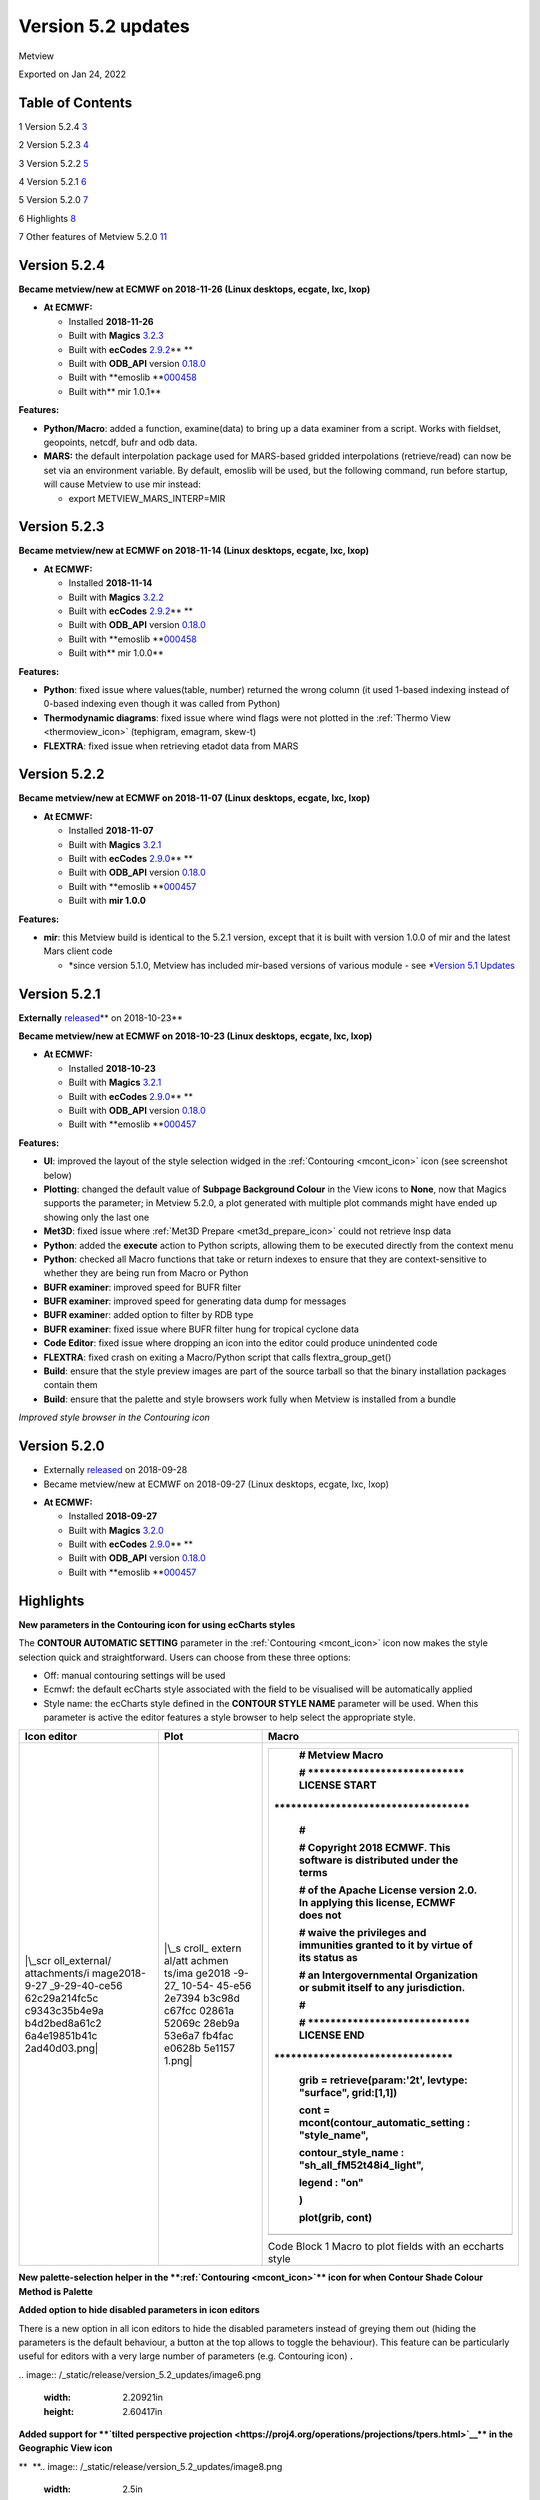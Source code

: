 .. _version_5.2_updates:

Version 5.2 updates
///////////////////

Metview

Exported on Jan 24, 2022

Table of Contents
=================

1 Version 5.2.4 `3 <#version-5.2.4>`__

2 Version 5.2.3 `4 <#version-5.2.3>`__

3 Version 5.2.2 `5 <#version-5.2.2>`__

4 Version 5.2.1 `6 <#version-5.2.1>`__

5 Version 5.2.0 `7 <#version-5.2.0>`__

6 Highlights `8 <#highlights>`__

7 Other features of Metview 5.2.0
`11 <#other-features-of-metview-5.2.0>`__

Version 5.2.4
=============

**Became metview/new at ECMWF on 2018-11-26 (Linux desktops, ecgate,
lxc, lxop)**

-  **At ECMWF:**

   -  Installed **2018-11-26**

   -  Built
      with **Magics** `3.2.3 <https://software.ecmwf.int/wiki/display/MAGP/Latest+News>`__

   -  Built
      with **ecCodes** `2.9.2 <https://confluence.ecmwf.int/display/ECC/ecCodes+version+2.9.0+released>`__\ ** **

   -  Built
      with **ODB_API** version `0.18.0 <https://software.ecmwf.int/wiki/display/ODBAPI/Latest+news>`__

   -  Built
      with **emoslib **\ `000458 <https://confluence.ecmwf.int/pages/viewpage.action?pageId=78283744>`__

   -  Built with\ ** mir 1.0.1**

**Features:**

-  **Python/Macro**: added a function, examine(data) to bring up a data
   examiner from a script. Works with fieldset, geopoints, netcdf, bufr
   and odb data.

-  **MARS:** the default interpolation package used for MARS-based
   gridded interpolations (retrieve/read) can now be set via an
   environment variable. By default, emoslib will be used, but the
   following command, run before startup, will cause Metview to use mir
   instead:

   -  export METVIEW_MARS_INTERP=MIR

Version 5.2.3
=============

**Became metview/new at ECMWF on 2018-11-14 (Linux desktops, ecgate,
lxc, lxop)**

-  **At ECMWF:**

   -  Installed **2018-11-14**

   -  Built
      with **Magics** `3.2.2 <https://software.ecmwf.int/wiki/display/MAGP/Latest+News>`__

   -  Built
      with **ecCodes** `2.9.2 <https://confluence.ecmwf.int/display/ECC/ecCodes+version+2.9.0+released>`__\ ** **

   -  Built
      with **ODB_API** version `0.18.0 <https://software.ecmwf.int/wiki/display/ODBAPI/Latest+news>`__

   -  Built
      with **emoslib **\ `000458 <https://confluence.ecmwf.int/pages/viewpage.action?pageId=78283744>`__

   -  Built with\ ** mir 1.0.0**

**Features:**

-  **Python**: fixed issue where values(table, number) returned the
   wrong column (it used 1-based indexing instead of 0-based indexing
   even though it was called from Python)

-  **Thermodynamic diagrams**: fixed issue where wind flags were not
   plotted in the :ref:`Thermo
   View <thermoview_icon>`
   (tephigram, emagram, skew-t)

-  **FLEXTRA**: fixed issue when retrieving etadot data from MARS

Version 5.2.2
=============

**Became metview/new at ECMWF on 2018-11-07 (Linux desktops, ecgate,
lxc, lxop)**

-  **At ECMWF:**

   -  Installed **2018-11-07**

   -  Built
      with **Magics** `3.2.1 <https://software.ecmwf.int/wiki/display/MAGP/Latest+News>`__

   -  Built
      with **ecCodes** `2.9.0 <https://confluence.ecmwf.int/display/ECC/ecCodes+version+2.9.0+released>`__\ ** **

   -  Built
      with **ODB_API** version `0.18.0 <https://software.ecmwf.int/wiki/display/ODBAPI/Latest+news>`__

   -  Built
      with **emoslib **\ `000457 <https://confluence.ecmwf.int/pages/viewpage.action?pageId=78283744>`__

   -  Built with **mir 1.0.0**

**Features:**

-  **mir**: this Metview build is identical to the 5.2.1 version, except
   that it is built with version 1.0.0 of mir and the latest Mars client
   code

   -  *since version 5.1.0, Metview has included mir-based versions of
      various module - see *\ `Version 5.1
      Updates <https://confluence.ecmwf.int/display/METV/Version+5.1+Updates>`__

Version 5.2.1
=============

**Externally** `released <https://confluence.ecmwf.int/display/METV/Releases>`__\ ** on
2018-10-23**

**Became metview/new at ECMWF on 2018-10-23 (Linux desktops, ecgate,
lxc, lxop)**

-  **At ECMWF:**

   -  Installed **2018-10-23**

   -  Built
      with **Magics** `3.2.1 <https://software.ecmwf.int/wiki/display/MAGP/Latest+News>`__

   -  Built
      with **ecCodes** `2.9.0 <https://confluence.ecmwf.int/display/ECC/ecCodes+version+2.9.0+released>`__\ ** **

   -  Built
      with **ODB_API** version `0.18.0 <https://software.ecmwf.int/wiki/display/ODBAPI/Latest+news>`__

   -  Built
      with **emoslib **\ `000457 <https://confluence.ecmwf.int/pages/viewpage.action?pageId=78283744>`__

**Features:**

-  **UI**: improved the layout of the style selection widged in
   the :ref:`Contouring <mcont_icon>`
   icon (see screenshot below)

-  **Plotting**: changed the default value of **Subpage Background
   Colour** in the View icons to **None**, now that Magics supports the
   parameter; in Metview 5.2.0, a plot generated with multiple plot
   commands might have ended up showing only the last one

-  **Met3D**: fixed issue where :ref:`Met3D
   Prepare <met3d_prepare_icon>`
   could not retrieve lnsp data

-  **Python**: added the **execute** action to Python scripts, allowing
   them to be executed directly from the context menu

-  **Python**: checked all Macro functions that take or return indexes
   to ensure that they are context-sensitive to whether they are being
   run from Macro or Python

-  **BUFR examiner**: improved speed for BUFR filter

-  **BUFR examiner**: improved speed for generating data dump for
   messages

-  **BUFR examine**\ r: added option to filter by RDB type

-  **BUFR examiner**: fixed issue where BUFR filter hung for tropical
   cyclone data

-  **Code Editor**: fixed issue where dropping an icon into the editor
   could produce unindented code

-  **FLEXTRA**: fixed crash on exiting a Macro/Python script that calls
   flextra_group_get()

-  **Build**: ensure that the style preview images are part of the
   source tarball so that the binary installation packages contain them

-  **Build**: ensure that the palette and style browsers work fully when
   Metview is installed from a bundle

.. image:: /_static/release/version_5.2_updates/image1.png
   :width: 4.16667in
   :height: 1.63854in

*Improved style browser in the Contouring icon*

Version 5.2.0
=============

* Externally `released <https://software.ecmwf.int/wiki/display/METV/Releases>`__\  on 2018-09-28
* Became metview/new at ECMWF on 2018-09-27 (Linux desktops, ecgate, lxc, lxop)


-  **At ECMWF:**

   -  Installed **2018-09-27**

   -  Built
      with **Magics** `3.2.0 <https://software.ecmwf.int/wiki/display/MAGP/Latest+News>`__

   -  Built
      with **ecCodes** `2.9.0 <https://confluence.ecmwf.int/display/ECC/ecCodes+version+2.9.0+released>`__\ ** **

   -  Built
      with **ODB_API** version `0.18.0 <https://software.ecmwf.int/wiki/display/ODBAPI/Latest+news>`__

   -  Built
      with **emoslib **\ `000457 <https://confluence.ecmwf.int/pages/viewpage.action?pageId=78283744>`__

Highlights
==========

**New parameters in the Contouring icon for using ecCharts styles**

The **CONTOUR AUTOMATIC SETTING** parameter in the
:ref:`Contouring <mcont_icon>`
icon now makes the style selection quick and straightforward. Users can
choose from these three options:

-  Off: manual contouring settings will be used 

-  Ecmwf: the default ecCharts style associated with the field to be
   visualised will be automatically applied

-  Style name: the ecCharts style defined in the **CONTOUR STYLE NAME**
   parameter will be used. When this parameter is active the editor
   features a style browser to help select the appropriate style.

+---------------+--------+--------------------------------------------+
| Icon editor   | Plot   | Macro                                      |
+===============+========+============================================+
| |\_scr        | |\_s   | +---------------------------------------+  |
| oll_external/ | croll_ | |    # Metview Macro                    |  |
| attachments/i | extern | |                                       |  |
| mage2018-9-27 | al/att | |    # \***************************\*   |  |
| _9-29-40-ce56 | achmen | |    LICENSE START                      |  |
| 62c29a214fc5c | ts/ima | |                                       |  |
| c9343c35b4e9a | ge2018 | | \**********************************\* |  |
| b4d2bed8a61c2 | -9-27_ | |                                       |  |
| 6a4e19851b41c | 10-54- | |    #                                  |  |
| 2ad40d03.png| | 45-e56 | |                                       |  |
|               | 2e7394 | |    # Copyright 2018 ECMWF. This       |  |
|               | b3c98d | |    software is distributed under the  |  |
|               | c67fcc | |    terms                              |  |
|               | 02861a | |                                       |  |
|               | 52069c | |    # of the Apache License version    |  |
|               | 28eb9a | |    2.0. In applying this license,     |  |
|               | 53e6a7 | |    ECMWF does not                     |  |
|               | fb4fac | |                                       |  |
|               | e0628b | |    # waive the privileges and         |  |
|               | 5e1157 | |    immunities granted to it by virtue |  |
|               | 1.png| | |    of its status as                   |  |
|               |        | |                                       |  |
|               |        | |    # an Intergovernmental             |  |
|               |        | |    Organization or submit itself to   |  |
|               |        | |    any jurisdiction.                  |  |
|               |        | |                                       |  |
|               |        | |    #                                  |  |
|               |        | |                                       |  |
|               |        | |    # \****************************\*  |  |
|               |        | |    LICENSE END                        |  |
|               |        | |    \                                  |  |
|               |        | | ***********************************\* |  |
|               |        | |                                       |  |
|               |        | |                                       |  |
|               |        | |                                       |  |
|               |        | |    grib **=** retrieve(param:'2t',    |  |
|               |        | |    levtype: "surface", grid:[1,1])    |  |
|               |        | |                                       |  |
|               |        | |                                       |  |
|               |        | |                                       |  |
|               |        | |    cont **=**                         |  |
|               |        | |    mcont(contour_automatic_setting :  |  |
|               |        | |    "style_name",                      |  |
|               |        | |                                       |  |
|               |        | |    contour_style_name :               |  |
|               |        | |    "sh_all_fM52t48i4_light",          |  |
|               |        | |                                       |  |
|               |        | |    legend : "on"                      |  |
|               |        | |                                       |  |
|               |        | |    )                                  |  |
|               |        | |                                       |  |
|               |        | |                                       |  |
|               |        | |                                       |  |
|               |        | |    plot(grib, cont)                   |  |
|               |        | +=======================================+  |
|               |        | +---------------------------------------+  |
|               |        |                                            |
|               |        | Code Block 1 Macro to plot fields with an  |
|               |        | eccharts style                             |
+---------------+--------+--------------------------------------------+

**New palette-selection helper in
the **\ :ref:`Contouring <mcont_icon>`\ ** icon for
when Contour Shade Colour Method is Palette**

.. image:: /_static/release/version_5.2_updates/image4.png
   :width: 3.13542in
   :height: 2.71605in

**Added option to hide disabled parameters in icon editors**

There is a new option in all icon editors to hide the disabled
parameters instead of greying them out (hiding the parameters is the
default behaviour, a button at the top allows to toggle the behaviour).
This feature can be particularly useful for editors with a very large
number of parameters (e.g. Contouring icon) **.**


.. image:: /_static/release/version_5.2_updates/image5.png
   :width: 2.23584in
   :height: 2.60417in
\ 
.. image:: /_static/release/version_5.2_updates/image6.png
   :width: 2.20921in
   :height: 2.60417in


**Added support for **\ `tilted perspective
projection <https://proj4.org/operations/projections/tpers.html>`__\ ** in
the Geographic View icon**


.. image:: /_static/release/version_5.2_updates/image7.png
   :width: 2.62548in
   :height: 2.60417in
\ **  **\ 
.. image:: /_static/release/version_5.2_updates/image8.png
   :width: 2.5in
   :height: 2.49381in


Other features of Metview 5.2.0
===============================

-  **Plotting**:

   -  allow the newpage() command to take no parameters and to be
      included directly in a plot() command like this:

      -  | setoutput(ps_output(output_name : "foom"))
         | plot(dw,my_view,my_coast,mtext(text_font_size:0.5,text_lines:["aaaa"]),
         | newpage(),
         | dw,my_view,my_coast,mtext(text_font_size:0.5,text_lines:["bbbb"]))

   -  added **Monthly** and **Climate** axis types (possible values of
      **Axis Date Type**)

   -  fixed an issue where dropping a GeoView into a plot window on Mac
      OSX did not work

-  **Python**:

   -  new quick-access Desktop menu item to create a new Python script

   -  on startup in interactive mode, Metview loads the
      metview-python/new module if it is not already loaded

   -  updated
      the `Gallery <https://confluence.ecmwf.int/display/METV/Gallery>`__
      so that all examples have Python code

   -  the Macro Editor now uses better syntax highlighting for Python
      when different colour schemes are used

   -  functions that return indexes (e.g. find) are now aware of whether
      they are running under Macro or Python, and return either 1-based
      (Macro) or 0-based (Python) indexes accordingly

   -  now supports the passing of 32-bit floating point vectors/numPy
      arrays (previously only 64-bit floats were accepted)

   -  fixed an issue where passing the result of filtering a fieldset
      using the mv.read() function returned the original fieldset not
      the filtered one

   -  now allows the setting of sub-elements of a Fieldset object, e.g.

      -  | g = read('gribfile.grib')
         | g[3] = g[3] + 100

-  **Data examiners**:

   -  the BUFR Examiner now offers autocomplete suggestions for keys
      from all the messages selected so far (the previous behaviour was
      to offer only the keys present in the first message)

   -  filtering compressed BUFR messages has been significantly sped up

   -  the BUFR Examiner's initial scan of messages is now
      multi-threaded, enabling a more responsive interface when it
      starts up

   -  fixed issue when filtering BUFR messages with multiple (nested)
      coordinates did not work

-  **GRIB**:

   -  fixed issue where the ECCODES_DEFINITION_PATH environment variable
      could disrupt Metview's operations on GRIB data. Please
      set METVIEW_EXTRA_GRIB_DEFINITION_PATH if you need to override the
      definition path.

-  **BUFR Picker**:

   -  fixed issue where selection on multiple coordinates did not work

-  **GRIB To Geopoints**:

   -  added an option to :ref:`Grib To
      Geopoints <grib_to_geo_icon>`
      called **Missing Data**, with possible values of **Include**
      (default)/**Ignore** in order to reduce the volume of data
      returned when there are missing values

-  **Stations**:

   -  updated the list of WMO stations

-  **Macro**:

   -  improved error message when function not found or arguments are of
      incorrect type

   -  documented the
      :ref:`sort_indices() <macro_vector_fn>`
      function

   -  added new colour themes to the macro editor

-  **Macro editor**

   -  The Macro Editor has\ ** **\ introduced four new colour schemes on
      top of the existing ones: **blueish, borland classic, solarized**
      and **solarized dark (light comment)**. The colour scheme can be
      selected from the Settings -> Colour Scheme menu.
      
.. image:: /_static/release/version_5.2_updates/image9.png
   :width: 2.70066in
   :height: 1.5625in
\ 
.. image:: /_static/release/version_5.2_updates/image10.png
   :width: 2.75696in
   :height: 1.5625in
\ 
.. image:: /_static/release/version_5.2_updates/image11.png
   :width: 2.71295in
   :height: 1.5625in
\ 
.. image:: /_static/release/version_5.2_updates/image12.png
   :width: 2.7112in
   :height: 1.5625in


-  **Met.3D**:

   -  the :ref:`Met3D
      Prepare <met3d_prepare_icon>`
      module uses a more efficient means of retrieving data from MARS by
      avoiding tape access if possible

-  **SCM**:

   -  in the Single Column Model `profile
      editor <https://confluence.ecmwf.int/display/METV/The+SCM+Interface+in+Metview+-+Tutorial>`__,
      fixed issue where if consistency mode is enabled and we change
      temperature, relative humidity is not adjusted even if all the
      necessary variables are present (t, p, r, q)

-  **FLEXTRA/FLEXPART**:

   -  fixed issue where
      :ref:`FLEXTRA <the_flextra_interface>`
      output files read via a relative path could not be found

   -  added the ability for :ref:`Flextra
      Prepare <flextra_prepare_icon>`
      and :ref:`Flexpart
      Prepare <flexpart_prepare_icon>`
      to take their input directly from GRIB data

-  **User Interface**:

   -  in
      the :ref:`Contouring <mcont_icon>`
      icon, the parameter Contour Shade Colour Table now has a proper
      colour list editor

-  **Build**:

   -  fixed problem finding RPC libraries on newer systems that have
      these separated from the system libraries

   -  fixed problem building the `Metview
      Bundle <https://confluence.ecmwf.int/display/METV/The+Metview+Source+Bundle>`__
      on Ubuntu 16.04











